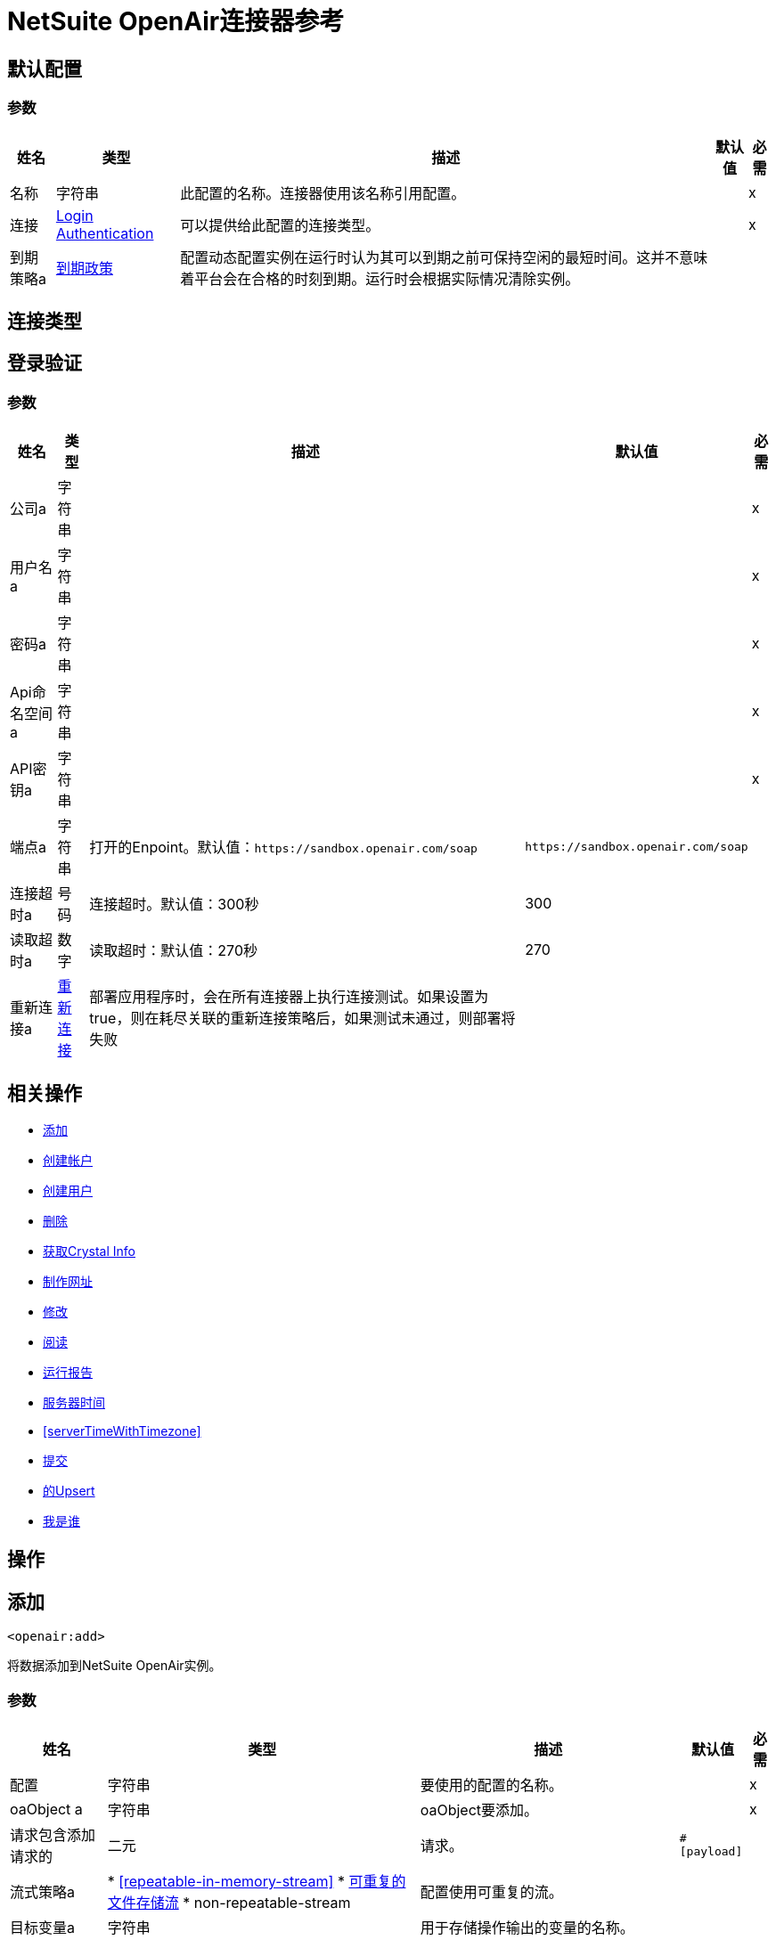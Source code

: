 =  NetSuite OpenAir连接器参考

[[config]]
== 默认配置

=== 参数

[%header%autowidth.spread]
|===
| 姓名 | 类型 | 描述 | 默认值 | 必需
|名称 | 字符串 | 此配置的名称。连接器使用该名称引用配置。 |  | x
| 连接|  <<config_login-authentication, Login Authentication>>
  | 可以提供给此配置的连接类型。 |  | x
| 到期策略a |  <<ExpirationPolicy>>  |  配置动态配置实例在运行时认为其可以到期之前可保持空闲的最短时间。这并不意味着平台会在合格的时刻到期。运行时会根据实际情况清除实例。 |   |
|===

== 连接类型
[[config_login-authentication]]
== 登录验证

=== 参数

[%header%autowidth.spread]
|===
| 姓名 | 类型 | 描述 | 默认值 | 必需
| 公司a | 字符串 |   |   | x
| 用户名a | 字符串 |   |   | x
| 密码a | 字符串 |   |   | x
|  Api命名空间a | 字符串 |   |   | x
|  API密钥a | 字符串 |   |   | x
| 端点a | 字符串 |  打开的Enpoint。默认值：`+https://sandbox.openair.com/soap+`  |   `+https://sandbox.openair.com/soap+`  |
| 连接超时a | 号码 |  连接超时。默认值：300秒 |   300  |
| 读取超时a | 数字 |  读取超时：默认值：270秒 |   270  |
| 重新连接a |  <<Reconnection>>  |  部署应用程序时，会在所有连接器上执行连接测试。如果设置为true，则在耗尽关联的重新连接策略后，如果测试未通过，则部署将失败 |   |
|===

== 相关操作

*  <<add>>
*  <<createAccount>>
*  <<createUser>>
*  <<delete>>
*  <<getCrystalInfo>>
*  <<makeUrl>>
*  <<modify>>
*  <<read>>
*  <<runReport>>
*  <<serverTime>>
*  <<serverTimeWithTimezone>>
*  <<submit>>
*  <<upsert>>
*  <<whoAmI>>



== 操作

[[add]]
== 添加

`<openair:add>`

将数据添加到NetSuite OpenAir实例。

=== 参数

[%header%autowidth.spread]
|===
| 姓名 | 类型 | 描述 | 默认值 | 必需
| 配置 | 字符串 | 要使用的配置的名称。 |  | x
|  oaObject a | 字符串 |   oaObject要添加。 |   | x
| 请求包含添加请求的| 二元 |  请求。 |   `#[payload]`  |
| 流式策略a |  * <<repeatable-in-memory-stream>>
*  <<repeatable-file-store-stream>>
*  non-repeatable-stream  |  配置使用可重复的流。 |   |
| 目标变量a | 字符串 |  用于存储操作输出的变量的名称。 |   |
| 目标值a | 字符串 |  根据操作的输出和该表达式的结果进行评估的表达式存储在目标变量中。 |   `#[payload]`  |
| 重新连接策略a |  * <<reconnect>>
*  <<reconnect-forever>>  |  连接错误时的重试策略。 |   |
|===

=== 输出

[%autowidth.spread]
|===
|  {键入{1}}的二进制
|===

=== 用于配置

*  <<config>>

=== 抛出

* 的OpenAir：CREATE_USER_ERROR
* 的OpenAir：READ_ERROR
* 的OpenAir：SUBMIT_ERROR
* 的OpenAir：连接
* 的OpenAir：WSDL_PARSING_PROBLEM
* 的OpenAir：UNKNOWN
* 的OpenAir：CREATE_ACCOUNT_ERROR
* 的OpenAir：ADD_MODIFY_ERROR
* 的OpenAir：XML_PARSING
* 的OpenAir：RETRY_EXHAUSTED
* 的OpenAir：MAKE_URL_ERROR
* 的OpenAir：OPERATION_FAILED
* 的OpenAir：DELETE_ERROR
* 的OpenAir：EXECUTION


[[createAccount]]
== 创建帐户

`<openair:create-account>`


在NetSuite OpenAir实例中创建一个帐户


=== 参数

[%header%autowidth.spread]
|===
| 姓名 | 类型 | 描述 | 默认值 | 必需
| 配置 | 字符串 | 要使用的配置的名称。 |  | x
| 请求包含创建帐户请求 |   `#[payload]`  |
的| 二元 |  请求
| 流式策略a |  * <<repeatable-in-memory-stream>>
*  <<repeatable-file-store-stream>>
*  non-repeatable-stream  |  配置使用可重复的流。 |   |
| 目标变量a | 字符串 |  用于存储操作输出的变量的名称。 |   |
| 目标值a | 字符串 |  根据操作的输出和该表达式的结果进行评估的表达式存储在目标变量中。 |   `#[payload]`  |
| 重新连接策略a |  * <<reconnect>>
*  <<reconnect-forever>>  |  连接错误时的重试策略。 |   |
|===

=== 输出

[%autowidth.spread]
|===
|  {键入{1}}的二进制
|===

=== 用于配置

*  <<config>>

=== 抛出

* 的OpenAir：ADD_MODIFY_ERROR
* 的OpenAir：连接
* 的OpenAir：CREATE_ACCOUNT_ERROR
* 的OpenAir：CREATE_USER_ERROR
* 的OpenAir：DELETE_ERROR
* 的OpenAir：EXECUTION
* 的OpenAir：MAKE_URL_ERROR
* 的OpenAir：OPERATION_FAILED
* 的OpenAir：READ_ERROR
* 的OpenAir：RETRY_EXHAUSTED
* 的OpenAir：SUBMIT_ERROR
* 的OpenAir：UNKNOWN
* 的OpenAir：WSDL_PARSING_PROBLEM
* 的OpenAir：XML_PARSING


[[createUser]]
== 创建用户

`<openair:create-user>`

在NetSuite OpenAir实例中创建一个用户。

=== 参数

[%header%autowidth.spread]
|===
| 姓名 | 类型 | 描述 | 默认值 | 必需
| 配置 | 字符串 | 要使用的配置的名称。 |  | x
| 请求包含创建用户请求 |   `#[payload]`  |
的| 二元 |  请求
| 流式策略a |  * <<repeatable-in-memory-stream>>
*  <<repeatable-file-store-stream>>
*  non-repeatable-stream  |  配置使用可重复的流。 |   |
| 目标变量a | 字符串 |  用于存储操作输出的变量的名称。 |   |
| 目标值a | 字符串 |  根据操作的输出和该表达式的结果进行评估的表达式存储在目标变量中。 |   `#[payload]`  |
| 重新连接策略a |  * <<reconnect>>
*  <<reconnect-forever>>  |  连接错误时的重试策略。 |   |
|===

=== 输出

[%autowidth.spread]
|===
|  {键入{1}}的二进制
|===

=== 用于配置

*  <<config>>

=== 抛出

* 的OpenAir：ADD_MODIFY_ERROR
* 的OpenAir：连接
* 的OpenAir：CREATE_ACCOUNT_ERROR
* 的OpenAir：CREATE_USER_ERROR
* 的OpenAir：DELETE_ERROR
* 的OpenAir：EXECUTION
* 的OpenAir：MAKE_URL_ERROR
* 的OpenAir：OPERATION_FAILED
* 的OpenAir：READ_ERROR
* 的OpenAir：RETRY_EXHAUSTED
* 的OpenAir：SUBMIT_ERROR
* 的OpenAir：UNKNOWN
* 的OpenAir：WSDL_PARSING_PROBLEM
* 的OpenAir：XML_PARSING


[[delete]]
== 删除

`<openair:delete>`

从NetSuite OpenAir实例中删除一个oaObject。

=== 参数

[%header%autowidth.spread]
|===
| 姓名 | 类型 | 描述 | 默认值 | 必需
| 配置 | 字符串 | 要使用的配置的名称。 |  | x
|  oaObject a | 字符串 |   oaObject删除 |   | x
| 请求包含删除请求 |   `#[payload]`  |
的| 二元 |  请求
| 流式策略a |  * <<repeatable-in-memory-stream>>
*  <<repeatable-file-store-stream>>
*  non-repeatable-stream  |  配置使用可重复的流。 |   |
| 目标变量a | 字符串 |  用于存储操作输出的变量的名称。 |   |
| 目标值a | 字符串 |  根据操作的输出和该表达式的结果进行评估的表达式存储在目标变量中。 |   `#[payload]`  |
| 重新连接策略a |  * <<reconnect>>
*  <<reconnect-forever>>  |  连接错误时的重试策略。 |   |
|===

=== 输出

[%autowidth.spread]
|===
|  {键入{1}}的二进制
|===

=== 用于配置

*  <<config>>

=== 抛出

* 的OpenAir：ADD_MODIFY_ERROR
* 的OpenAir：连接
* 的OpenAir：CREATE_ACCOUNT_ERROR
* 的OpenAir：CREATE_USER_ERROR
* 的OpenAir：DELETE_ERROR
* 的OpenAir：EXECUTION
* 的OpenAir：MAKE_URL_ERROR
* 的OpenAir：OPERATION_FAILED
* 的OpenAir：READ_ERROR
* 的OpenAir：RETRY_EXHAUSTED
* 的OpenAir：SUBMIT_ERROR
* 的OpenAir：UNKNOWN
* 的OpenAir：WSDL_PARSING_PROBLEM
* 的OpenAir：XML_PARSING


[[getCrystalInfo]]
== 获取Crystal Info

`<openair:get-crystal-info>`

从NetSuite OpenAir实例获取Crystal信息。

=== 参数

[%header%autowidth.spread]
|===
| 姓名 | 类型 | 描述 | 默认值 | 必需
| 配置 | 字符串 | 要使用的配置的名称。 |  | x
| 流式策略a |  * <<repeatable-in-memory-stream>>
*  <<repeatable-file-store-stream>>
*  non-repeatable-stream  |  配置使用可重复的流。 |   |
| 目标变量a | 字符串 |  用于存储操作输出的变量的名称。 |   |
| 目标值a | 字符串 |  根据操作的输出和该表达式的结果进行评估的表达式存储在目标变量中。 |   `#[payload]`  |
| 重新连接策略a |  * <<reconnect>>
*  <<reconnect-forever>>  |  连接错误时的重试策略。 |   |
|===

=== 输出

[%autowidth.spread]
|===
|  {键入{1}}的二进制
|===

=== 用于配置

*  <<config>>

=== 抛出

* 的OpenAir：ADD_MODIFY_ERROR
* 的OpenAir：连接
* 的OpenAir：CREATE_ACCOUNT_ERROR
* 的OpenAir：CREATE_USER_ERROR
* 的OpenAir：DELETE_ERROR
* 的OpenAir：EXECUTION
* 的OpenAir：MAKE_URL_ERROR
* 的OpenAir：OPERATION_FAILED
* 的OpenAir：READ_ERROR
* 的OpenAir：RETRY_EXHAUSTED
* 的OpenAir：SUBMIT_ERROR
* 的OpenAir：UNKNOWN
* 的OpenAir：WSDL_PARSING_PROBLEM
* 的OpenAir：XML_PARSING


[[makeUrl]]
== 制作网址

`<openair:make-url>`


makeURL为指定的OpenAir页面创建一个有效的URL。它需要有效的用户登录才能成功。


=== 参数

[%header%autowidth.spread]
|===
| 姓名 | 类型 | 描述 | 默认值 | 必需
| 配置 | 字符串 | 要使用的配置的名称。 |  | x
| 请求包含makeURL请求的| 二元 |  请求 |   `#[payload]`  |
| 流式策略a |  * <<repeatable-in-memory-stream>>
*  <<repeatable-file-store-stream>>
*  non-repeatable-stream  |  配置使用可重复的流。 |   |
| 目标变量a | 字符串 |  用于存储操作输出的变量的名称。 |   |
| 目标值a | 字符串 |  根据操作的输出和该表达式的结果进行评估的表达式存储在目标变量中。 |   `#[payload]`  |
| 重新连接策略a |  * <<reconnect>>
*  <<reconnect-forever>>  |  连接错误时的重试策略。 |   |
|===

=== 输出

[%autowidth.spread]
|===
|  {键入{1}}的二进制
|===

=== 用于配置

*  <<config>>

=== 抛出

* 的OpenAir：ADD_MODIFY_ERROR
* 的OpenAir：连接
* 的OpenAir：CREATE_ACCOUNT_ERROR
* 的OpenAir：CREATE_USER_ERROR
* 的OpenAir：DELETE_ERROR
* 的OpenAir：EXECUTION
* 的OpenAir：MAKE_URL_ERROR
* 的OpenAir：OPERATION_FAILED
* 的OpenAir：READ_ERROR
* 的OpenAir：RETRY_EXHAUSTED
* 的OpenAir：SUBMIT_ERROR
* 的OpenAir：UNKNOWN
* 的OpenAir：WSDL_PARSING_PROBLEM
* 的OpenAir：XML_PARSING


[[modify]]
== 修改

`<openair:modify>`

修改OpenAir对象。

=== 参数

[%header%autowidth.spread]
|===
| 姓名 | 类型 | 描述 | 默认值 | 必需
| 配置 | 字符串 | 要使用的配置的名称。 |  | x
|  oa对象a | 字符串 |  要修改的OpenAir对象。 |   | x
| 请求包含修改请求的| 二元 |  请求。 |   `#[payload]`  |
| 流式策略a |  * <<repeatable-in-memory-stream>>
*  <<repeatable-file-store-stream>>
*  non-repeatable-stream  |  配置使用可重复的流。 |   |
| 目标变量a | 字符串 |  用于存储操作输出的变量的名称。 |   |
| 目标值a | 字符串 |  根据操作的输出和该表达式的结果进行评估的表达式存储在目标变量中。 |   `#[payload]`  |
| 重新连接策略a |  * <<reconnect>>
*  <<reconnect-forever>>  |  连接错误时的重试策略。 |   |
|===

=== 输出

[%autowidth.spread]
|===
|  {键入{1}}的二进制
|===

=== 用于配置

*  <<config>>

=== 抛出

* 的OpenAir：ADD_MODIFY_ERROR
* 的OpenAir：连接
* 的OpenAir：CREATE_ACCOUNT_ERROR
* 的OpenAir：CREATE_USER_ERROR
* 的OpenAir：DELETE_ERROR
* 的OpenAir：EXECUTION
* 的OpenAir：MAKE_URL_ERROR
* 的OpenAir：OPERATION_FAILED
* 的OpenAir：READ_ERROR
* 的OpenAir：RETRY_EXHAUSTED
* 的OpenAir：SUBMIT_ERROR
* 的OpenAir：UNKNOWN
* 的OpenAir：WSDL_PARSING_PROBLEM
* 的OpenAir：XML_PARSING


[[read]]
== 阅读

`<openair:read>`

从NetSuite OpenAir实例读取数据。

=== 参数

[%header%autowidth.spread]
|===
| 姓名 | 类型 | 描述 | 默认值 | 必需
| 配置 | 字符串 | 要使用的配置的名称。 |  | x
|  oaObject a | 字符串 |   oaObject要读取。 |   | x
| 请求包含读取请求的| 二元 |  请求。 |   `#[payload]`  |
| 流式策略a |  * <<repeatable-in-memory-stream>>
*  <<repeatable-file-store-stream>>
*  non-repeatable-stream  |  配置使用可重复的流。 |   |
| 目标变量a | 字符串 |  用于存储操作输出的变量的名称。 |   |
| 目标值a | 字符串 |  根据操作的输出和该表达式的结果进行评估的表达式存储在目标变量中。 |   `#[payload]`  |
| 重新连接策略a |  * <<reconnect>>
*  <<reconnect-forever>>  |  连接错误时的重试策略。 |   |
|===

=== 输出

[%autowidth.spread]
|===
|  {键入{1}}的二进制
|===

=== 用于配置

*  <<config>>

=== 抛出

* 的OpenAir：ADD_MODIFY_ERROR
* 的OpenAir：连接
* 的OpenAir：CREATE_ACCOUNT_ERROR
* 的OpenAir：CREATE_USER_ERROR
* 的OpenAir：DELETE_ERROR
* 的OpenAir：EXECUTION
* 的OpenAir：MAKE_URL_ERROR
* 的OpenAir：OPERATION_FAILED
* 的OpenAir：READ_ERROR
* 的OpenAir：RETRY_EXHAUSTED
* 的OpenAir：SUBMIT_ERROR
* 的OpenAir：UNKNOWN
* 的OpenAir：WSDL_PARSING_PROBLEM
* 的OpenAir：XML_PARSING


[[runReport]]
== 运行报告

`<openair:run-report>`


运行定义的报告。


=== 参数

[%header%autowidth.spread]
|===
| 姓名 | 类型 | 描述 | 默认值 | 必需
| 配置 | 字符串 | 要使用的配置的名称。 |  | x
| 请求包含RunReport请求的|  Binary  |  请求。 |   `#[payload]`  |
| 流式策略a |  * <<repeatable-in-memory-stream>>
*  <<repeatable-file-store-stream>>
*  non-repeatable-stream  |  配置使用可重复的流。 |   |
| 目标变量a | 字符串 |  用于存储操作输出的变量的名称。 |   |
| 目标值a | 字符串 |  根据操作的输出和该表达式的结果进行评估的表达式存储在目标变量中。 |   `#[payload]`  |
| 重新连接策略a |  * <<reconnect>>
*  <<reconnect-forever>>  |  连接错误时的重试策略。 |   |
|===

=== 输出

[%autowidth.spread]
|===
|  {键入{1}}的二进制
|===

=== 用于配置

*  <<config>>

=== 抛出

* 的OpenAir：CREATE_USER_ERROR
* 的OpenAir：READ_ERROR
* 的OpenAir：SUBMIT_ERROR
* 的OpenAir：连接
* 的OpenAir：WSDL_PARSING_PROBLEM
* 的OpenAir：UNKNOWN
* 的OpenAir：CREATE_ACCOUNT_ERROR
* 的OpenAir：ADD_MODIFY_ERROR
* 的OpenAir：XML_PARSING
* 的OpenAir：RETRY_EXHAUSTED
* 的OpenAir：MAKE_URL_ERROR
* 的OpenAir：OPERATION_FAILED
* 的OpenAir：DELETE_ERROR
* 的OpenAir：EXECUTION


[[serverTime]]
== 服务器时间

`<openair:server-time>`


返回当前的服务器时间。


=== 参数

[%header%autowidth.spread]
|===
| 姓名 | 类型 | 描述 | 默认值 | 必需
| 配置 | 字符串 | 要使用的配置的名称。 |  | x
| 流式策略a |  * <<repeatable-in-memory-stream>>
*  <<repeatable-file-store-stream>>
*  non-repeatable-stream  |  配置使用可重复的流。 |   |
| 目标变量a | 字符串 |  用于存储操作输出的变量的名称。 |   |
| 目标值a | 字符串 |  根据操作的输出和该表达式的结果进行评估的表达式存储在目标变量中。 |   `#[payload]`  |
| 重新连接策略a |  * <<reconnect>>
*  <<reconnect-forever>>  |  连接错误时的重试策略。 |   |
|===

=== 输出

[%autowidth.spread]
|===
|  {键入{1}}的二进制
|===

=== 用于配置

*  <<config>>

=== 抛出

* 的OpenAir：CREATE_USER_ERROR
* 的OpenAir：READ_ERROR
* 的OpenAir：SUBMIT_ERROR
* 的OpenAir：连接
* 的OpenAir：WSDL_PARSING_PROBLEM
* 的OpenAir：UNKNOWN
* 的OpenAir：CREATE_ACCOUNT_ERROR
* 的OpenAir：ADD_MODIFY_ERROR
* 的OpenAir：XML_PARSING
* 的OpenAir：RETRY_EXHAUSTED
* 的OpenAir：MAKE_URL_ERROR
* 的OpenAir：OPERATION_FAILED
* 的OpenAir：DELETE_ERROR
* 的OpenAir：EXECUTION


[[serverTimeWithTimezone]]
具有时区的服务器时间== 

`<openair:server-time-with-timezone>`


返回当前的服务器时间。


=== 参数

[%header%autowidth.spread]
|===
| 姓名 | 类型 | 描述 | 默认值 | 必需
| 配置 | 字符串 | 要使用的配置的名称。 |  | x
| 请求包含服务器时间请求的| 二进制 |  请求。 |   `#[payload]`  |
| 流式策略a |  * <<repeatable-in-memory-stream>>
*  <<repeatable-file-store-stream>>
*  non-repeatable-stream  |  配置使用可重复的流。 |   |
| 目标变量a | 字符串 |  用于存储操作输出的变量的名称。 |   |
| 目标值a | 字符串 |  根据操作的输出和该表达式的结果进行评估的表达式存储在目标变量中。 |   `#[payload]`  |
| 重新连接策略a |  * <<reconnect>>
*  <<reconnect-forever>>  |  连接错误时的重试策略。 |   |
|===

=== 输出

[%autowidth.spread]
|===
|  {键入{1}}的二进制
|===

=== 用于配置

*  <<config>>

=== 抛出

* 的OpenAir：ADD_MODIFY_ERROR
* 的OpenAir：连接
* 的OpenAir：CREATE_ACCOUNT_ERROR
* 的OpenAir：CREATE_USER_ERROR
* 的OpenAir：DELETE_ERROR
* 的OpenAir：EXECUTION
* 的OpenAir：MAKE_URL_ERROR
* 的OpenAir：OPERATION_FAILED
* 的OpenAir：READ_ERROR
* 的OpenAir：RETRY_EXHAUSTED
* 的OpenAir：SUBMIT_ERROR
* 的OpenAir：UNKNOWN
* 的OpenAir：WSDL_PARSING_PROBLEM
* 的OpenAir：XML_PARSING


[[submit]]
== 提交

`<openair:submit>`


提交OpenAir对象进行审批。


=== 参数

[%header%autowidth.spread]
|===
| 姓名 | 类型 | 描述 | 默认值 | 必需
| 配置 | 字符串 | 要使用的配置的名称。 |  | x
|  oa对象a | 字符串 |  提交对象 |   | x
| 请求包含提交请求的| 二元 |  请求。 |   `#[payload]`  |
| 流式策略a |  * <<repeatable-in-memory-stream>>
*  <<repeatable-file-store-stream>>
*  non-repeatable-stream  |  配置使用可重复的流。 |   |
| 目标变量a | 字符串 |  用于存储操作输出的变量的名称。 |   |
| 目标值a | 字符串 |  根据操作的输出和该表达式的结果进行评估的表达式存储在目标变量中。 |   `#[payload]`  |
| 重新连接策略a |  * <<reconnect>>
*  <<reconnect-forever>>  |  连接错误时的重试策略。 |   |
|===

=== 输出

[%autowidth.spread]
|===
|  {键入{1}}的二进制
|===

=== 用于配置

*  <<config>>

=== 抛出

* 的OpenAir：ADD_MODIFY_ERROR
* 的OpenAir：连接
* 的OpenAir：CREATE_ACCOUNT_ERROR
* 的OpenAir：CREATE_USER_ERROR
* 的OpenAir：DELETE_ERROR
* 的OpenAir：EXECUTION
* 的OpenAir：MAKE_URL_ERROR
* 的OpenAir：OPERATION_FAILED
* 的OpenAir：READ_ERROR
* 的OpenAir：RETRY_EXHAUSTED
* 的OpenAir：SUBMIT_ERROR
* 的OpenAir：UNKNOWN
* 的OpenAir：WSDL_PARSING_PROBLEM
* 的OpenAir：XML_PARSING


[[upsert]]
== 的Upsert

`<openair:upsert>`


将oaObject插入NetSuite OpenAir实例。 upsert操作根据查找属性添加或修改OpenAir对象。


=== 参数

[%header%autowidth.spread]
|===
| 姓名 | 类型 | 描述 | 默认值 | 必需
| 配置 | 字符串 | 要使用的配置的名称。 |  | x
|  oaObject a | 字符串 |   oaObject要插入。 |   | x
| 请求包含upsert请求的| 二元 |  请求。 |   `#[payload]`  |
| 流式策略a |  * <<repeatable-in-memory-stream>>
*  <<repeatable-file-store-stream>>
*  non-repeatable-stream  |  配置使用可重复的流。 |   |
| 目标变量a | 字符串 |  用于存储操作输出的变量的名称。 |   |
| 目标值a | 字符串 |  根据操作的输出和该表达式的结果进行评估的表达式存储在目标变量中。 |   `#[payload]`  |
| 重新连接策略a |  * <<reconnect>>
*  <<reconnect-forever>>  |  连接错误时的重试策略。 |   |
|===

=== 输出

[%autowidth.spread]
|===
|  {键入{1}}的二进制
|===

=== 用于配置

*  <<config>>

=== 抛出

* 的OpenAir：ADD_MODIFY_ERROR
* 的OpenAir：连接
* 的OpenAir：CREATE_ACCOUNT_ERROR
* 的OpenAir：CREATE_USER_ERROR
* 的OpenAir：DELETE_ERROR
* 的OpenAir：EXECUTION
* 的OpenAir：MAKE_URL_ERROR
* 的OpenAir：OPERATION_FAILED
* 的OpenAir：READ_ERROR
* 的OpenAir：RETRY_EXHAUSTED
* 的OpenAir：SUBMIT_ERROR
* 的OpenAir：UNKNOWN
* 的OpenAir：WSDL_PARSING_PROBLEM
* 的OpenAir：XML_PARSING


[[whoAmI]]
== 我是谁

`<openair:who-am-i>`


获取有关当前用户的信息。


=== 参数

[%header%autowidth.spread]
|===
| 姓名 | 类型 | 描述 | 默认值 | 必需
| 配置 | 字符串 | 要使用的配置的名称。 |  | x
| 流式策略a |  * <<repeatable-in-memory-stream>>
*  <<repeatable-file-store-stream>>
*  non-repeatable-stream  |  配置使用可重复的流。 |   |
| 目标变量a | 字符串 |  用于存储操作输出的变量的名称。 |   |
| 目标值a | 字符串 |  根据操作的输出和该表达式的结果进行评估的表达式存储在目标变量中。 |   `#[payload]`  |
| 重新连接策略a |  * <<reconnect>>
*  <<reconnect-forever>>  |  连接错误时的重试策略。 |   |
|===

=== 输出

[%autowidth.spread]
|===
|  {键入{1}}的二进制
|===

=== 用于配置

*  <<config>>

=== 抛出

* 的OpenAir：ADD_MODIFY_ERROR
* 的OpenAir：连接
* 的OpenAir：CREATE_ACCOUNT_ERROR
* 的OpenAir：CREATE_USER_ERROR
* 的OpenAir：DELETE_ERROR
* 的OpenAir：EXECUTION
* 的OpenAir：MAKE_URL_ERROR
* 的OpenAir：OPERATION_FAILED
* 的OpenAir：READ_ERROR
* 的OpenAir：RETRY_EXHAUSTED
* 的OpenAir：SUBMIT_ERROR
* 的OpenAir：UNKNOWN
* 的OpenAir：WSDL_PARSING_PROBLEM
* 的OpenAir：XML_PARSING



== 类型
[[Reconnection]]
== 重新连接

[%header%autowidth.spread]
|===
| 字段 | 类型 | 描述 | 默认值 | 必需
| 部署失败| 布尔值 | 部署应用程序时，将在所有连接器上执行连接测试。如果设置为true，则在耗尽关联的重新连接策略后，如果测试未通过，则部署将失败。 |   | 
| 重新连接策略a |  * <<reconnect>>
*  <<reconnect-forever>>  | 重新连接策略使用 |   | 
|===

[[reconnect]]
== 重新连接

[%header%autowidth.spread]
|===
| 字段 | 类型 | 描述 | 默认值 | 必需
| 频率a | 数字 | 以毫秒为单位重新连接的频率。 |   | 
| 计算| 数字 | 进行多少次重新连接尝试 |   | 
|===

[[reconnect-forever]]
== 重新连接Forever

[%header%autowidth.spread]
|===
| 字段 | 类型 | 描述 | 默认值 | 必需
| 频率a | 数字 | 以毫秒为单位重新连接的频率。 |   | 
|===

[[ExpirationPolicy]]
== 到期政策

[%header%autowidth.spread]
|===
| 字段 | 类型 | 描述 | 默认值 | 必需
| 最大空闲时间a | 数字 | 动态配置实例在被认为有资格到期之前应被允许闲置的最长时间的标量时间值。{{3 }} | 
| 时间单元a | 枚举，其中一个：

** 纳秒
**  MICROSECONDS
**  MILLISECONDS
** 秒后
**  MINUTES
**  HOURS
**  DAYS  | 限定maxIdleTime属性的时间单位。 |   | 
|===

[[repeatable-in-memory-stream]]
内存流中可重复== 

[%header%autowidth.spread]
|===
| 字段 | 类型 | 描述 | 默认值 | 必需
| 初始缓冲区大小a | 数字 | 分配的内存量消耗流并提供对其的随机访问。如果流包含的数据多于可以放入此缓冲区的数据，则缓冲区将根据bufferSizeIncrement属性进行扩展，并且上限为maxInMemorySize。 |   | 
| 缓冲区大小增加一个| 数字 | 如果缓冲区大小超过其初始大小，则缓冲区大小将扩展多少。将值设置为零或低意味着缓冲区不应扩展，这意味着当缓冲区满时会引发STREAM_MAXIMUM_SIZE_EXCEEDED错误。 |   | 
| 最大缓冲区大小a | 数字 | 这是要使用的最大内存量。如果使用了多于此值，则会引发STREAM_MAXIMUM_SIZE_EXCEEDED错误。值小于或等于零意味着没有限制。 |   | 
| 缓冲单元a | 枚举，其中之一：

**  BYTE
**  KB
**  MB
**  GB  | 表示所有这些属性的单位 |   | 
|===

[[repeatable-file-store-stream]]
== 可重复的文件存储流

[%header%autowidth.spread]
|===
| 字段 | 类型 | 描述 | 默认值 | 必需
| 内存中的最大大小a | 数字 | 定义流应用于将数据保留在内存中的最大内存。如果超过该数量，则会开始缓存磁盘上的内容。 |   | 
| 缓冲单元a | 枚举，其中之一：

**  BYTE
**  KB
**  MB
**  GB  | 表示maxInMemorySize的单位 |   | 
|===

== 另请参阅

*  https://forums.mulesoft.com [MuleSoft论坛]。
*  https://support.mulesoft.com [联系MuleSoft支持]。

